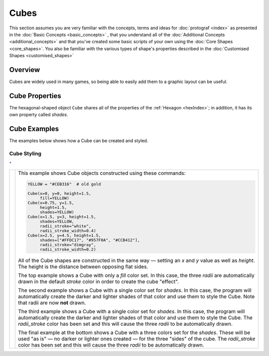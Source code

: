 =====
Cubes
=====

.. |dash| unicode:: U+2014 .. EM DASH SIGN

This section assumes you are very familiar with the concepts, terms and ideas
for :doc:`protograf <index>`  as presented in the
:doc:`Basic Concepts <basic_concepts>` , that you understand all of the
:doc:`Additional Concepts <additional_concepts>` and that you've created some
basic scripts of your own using the :doc:`Core Shapes <core_shapes>`. You also
be familiar with the various types of shape's properties described in the
:doc:`Customised Shapes <customised_shapes>`

.. _cubeOver:

Overview
========

Cubes are widely used in many games, so being able to easily add them to
a graphic layout can be useful.

.. _cube-object:

Cube Properties
===============

The hexagonal-shaped object ``Cube`` shares all of the properties of the
:ref:`Hexagon <hexIndex>`; in addition, it has its own property called
*shades*.

Cube Examples
=============

The examples below shows how a Cube can be created and styled.

Cube Styling
------------
`^ <cubeOver_>`_

.. |cu1| image:: images/objects/cubes.png
   :width: 330

===== ======
|cu1| This example shows Cube objects constructed using these commands:

      .. code:: python

        YELLOW = "#CEB316"  # old gold

        Cube(x=0, y=0, height=1.5,
             fill=YELLOW)
        Cube(x=0.75, y=1.5,
             height=1.5,
             shades=YELLOW)
        Cube(x=1.5, y=3, height=1.5,
             shades=YELLOW,
             radii_stroke="white",
             radii_stroke_width=0.4)
        Cube(x=2.5, y=4.5, height=1.5,
             shades=["#FFDC17", "#957F0A", "#CCB412"],
             radii_stroke="dimgray",
             radii_stroke_width=0.2)

      All of the Cube shapes are constructed in the same way |dash| setting an
      *x* and *y* value as well as *height*.  The height is the distance
      between opposing flat sides.

      The top example shows a Cube with only a *fill* color set.  In this case,
      the three *radii* are automatically drawn in the default *stroke* color
      in order to create the cube "effect".

      The second example shows a Cube with a single color set for *shades*.
      In this case, the program will automatically create the darker and
      lighter shades of that color and use them to style the Cube.  Note
      that radii are now **not** drawn.

      The third example shows a Cube with a single color set for *shades*.
      In this case, the program will automatically create the darker and
      lighter shades of that color and use them to style the Cube. The
      *radii_stroke* color has been set and this will cause the three
      *radii* to be automatically drawn.

      The final example at the bottom shows a Cube with a three colors
      set for the *shades*. These will be used "as is" |dash| no darker
      or lighter ones created |dash| for the three "sides" of the cube.
      The *radii_stroke* color has been set and this will cause the
      three  *radii* to be automatically drawn.

===== ======
